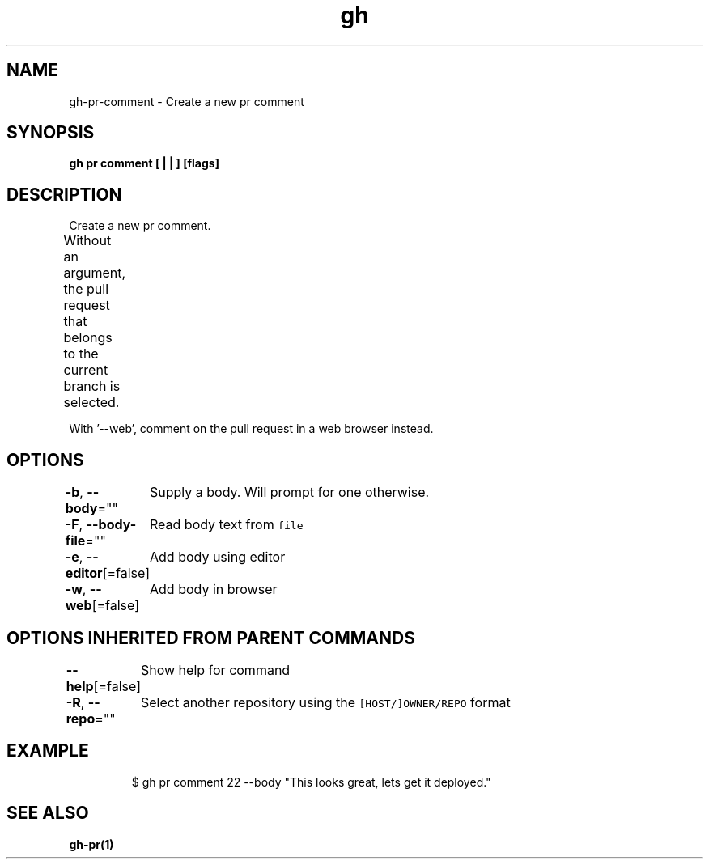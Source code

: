 .nh
.TH "gh" "1" "Aug 2021" "" ""

.SH NAME
.PP
gh\-pr\-comment \- Create a new pr comment


.SH SYNOPSIS
.PP
\fBgh pr comment [ |  | ] [flags]\fP


.SH DESCRIPTION
.PP
Create a new pr comment.

.PP
Without an argument, the pull request that belongs to the current branch
is selected.			

.PP
With '\-\-web', comment on the pull request in a web browser instead.


.SH OPTIONS
.PP
\fB\-b\fP, \fB\-\-body\fP=""
	Supply a body. Will prompt for one otherwise.

.PP
\fB\-F\fP, \fB\-\-body\-file\fP=""
	Read body text from \fB\fCfile\fR

.PP
\fB\-e\fP, \fB\-\-editor\fP[=false]
	Add body using editor

.PP
\fB\-w\fP, \fB\-\-web\fP[=false]
	Add body in browser


.SH OPTIONS INHERITED FROM PARENT COMMANDS
.PP
\fB\-\-help\fP[=false]
	Show help for command

.PP
\fB\-R\fP, \fB\-\-repo\fP=""
	Select another repository using the \fB\fC[HOST/]OWNER/REPO\fR format


.SH EXAMPLE
.PP
.RS

.nf
$ gh pr comment 22 \-\-body "This looks great, lets get it deployed."


.fi
.RE


.SH SEE ALSO
.PP
\fBgh\-pr(1)\fP
